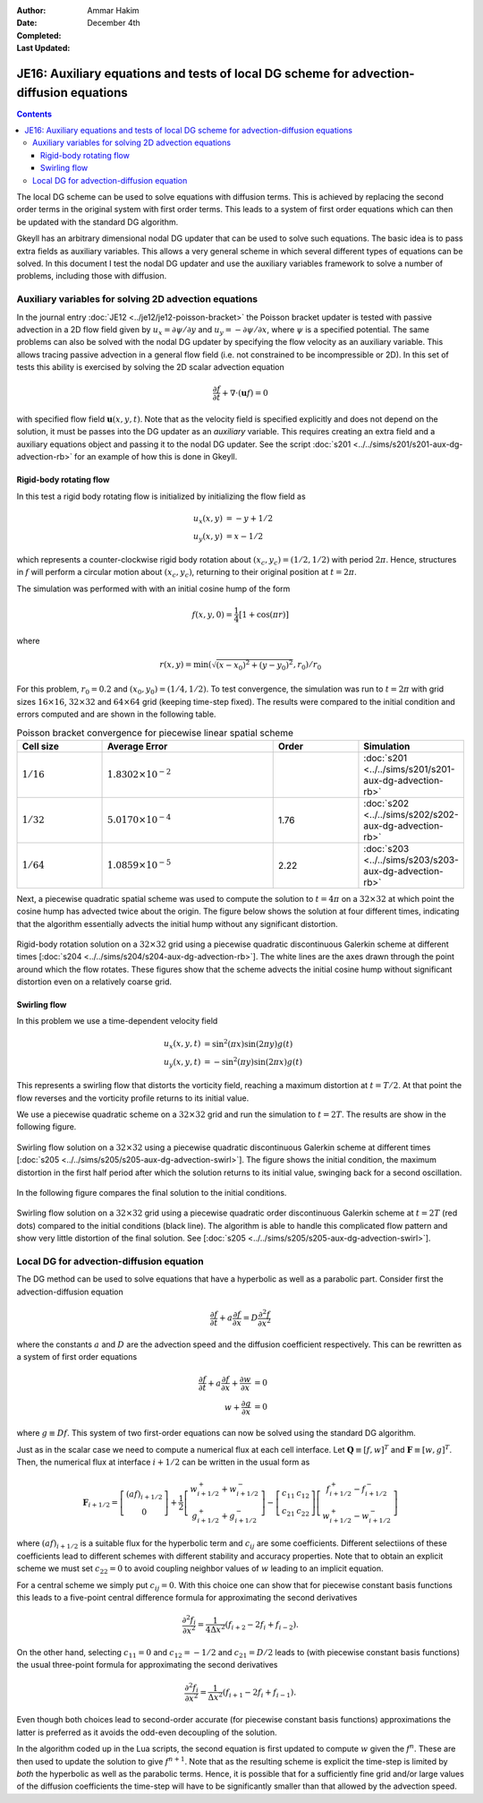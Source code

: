 :Author: Ammar Hakim
:Date: December 4th
:Completed: 
:Last Updated:

JE16: Auxiliary equations and tests of local DG scheme for advection-diffusion equations
========================================================================================

.. contents::

The local DG scheme can be used to solve equations with diffusion
terms. This is achieved by replacing the second order terms in the
original system with first order terms. This leads to a system of
first order equations which can then be updated with the standard DG
algorithm.

Gkeyll has an arbitrary dimensional nodal DG updater that can be used
to solve such equations. The basic idea is to pass extra fields as
auxiliary variables. This allows a very general scheme in which
several different types of equations can be solved. In this document I
test the nodal DG updater and use the auxiliary variables framework to
solve a number of problems, including those with diffusion.

Auxiliary variables for solving 2D advection equations
------------------------------------------------------

In the journal entry :doc:`JE12 <../je12/je12-poisson-bracket>` the
Poisson bracket updater is tested with passive advection in a 2D flow
field given by :math:`u_x = \partial \psi/ \partial y` and :math:`u_y
= -\partial \psi/ \partial x`, where :math:`\psi` is a specified
potential. The same problems can also be solved with the nodal DG
updater by specifying the flow velocity as an auxiliary variable. This
allows tracing passive advection in a general flow field (i.e. not
constrained to be incompressible or 2D). In this set of tests this
ability is exercised by solving the 2D scalar advection equation

.. math::

  \frac{\partial f}{\partial t} + \nabla\cdot (\mathbf{u}f) = 0

with specified flow field :math:`\mathbf{u}(x,y,t)`. Note that as the
velocity field is specified explicitly and does not depend on the
solution, it must be passes into the DG updater as an *auxiliary*
variable. This requires creating an extra field and a auxiliary
equations object and passing it to the nodal DG updater. See the
script :doc:`s201 <../../sims/s201/s201-aux-dg-advection-rb>` for an
example of how this is done in Gkeyll.

Rigid-body rotating flow
++++++++++++++++++++++++

In this test a rigid body rotating flow is initialized by initializing
the flow field as

.. math::

  u_x(x,y) &= -y+1/2 \\
  u_y(x,y) &= x-1/2

which represents a counter-clockwise rigid body rotation about
:math:`(x_c,y_c)=(1/2,1/2)` with period :math:`2\pi`. Hence,
structures in :math:`f` will perform a circular motion about
:math:`(x_c,y_c)`, returning to their original position at
:math:`t=2\pi`.

The simulation was performed with  with an initial cosine hump of the
form

.. math::

  f(x,y,0) = \frac{1}{4}
  \left[
    1 + \cos(\pi r)
  \right]

where

.. math::

  r(x,y) = \min(\sqrt{(x-x_0)^2 + (y-y_0)^2}, r_0)/r_0

For this problem, :math:`r_0=0.2` and :math:`(x_0,y_0) = (1/4,
1/2)`. To test convergence, the simulation was run to :math:`t=2\pi`
with grid sizes :math:`16\times 16`, :math:`32\times 32` and
:math:`64\times 64` grid (keeping time-step fixed). The results were
compared to the initial condition and errors computed and are shown in
the following table.

.. list-table:: Poisson bracket convergence for piecewise linear spatial scheme
  :header-rows: 1
  :widths: 20,40,20,20

  * - Cell size
    - Average Error
    - Order
    - Simulation
  * - :math:`1/16`
    - :math:`1.8302\times 10^{-2}`
    - 
    - :doc:`s201 <../../sims/s201/s201-aux-dg-advection-rb>`
  * - :math:`1/32`
    - :math:`5.0170\times 10^{-4}`
    - 1.76
    - :doc:`s202 <../../sims/s202/s202-aux-dg-advection-rb>`
  * - :math:`1/64`
    - :math:`1.0859\times 10^{-5}`
    - 2.22
    - :doc:`s203 <../../sims/s203/s203-aux-dg-advection-rb>`

Next, a piecewise quadratic spatial scheme was used to compute the
solution to :math:`t=4\pi` on a :math:`32\times 32` at which point the
cosine hump has advected twice about the origin. The figure below
shows the solution at four different times, indicating that the
algorithm essentially advects the initial hump without any significant
distortion.

.. figure:: s204-snapshots.png
  :width: 100%
  :align: center

  Rigid-body rotation solution on a :math:`32\times 32` grid using a
  piecewise quadratic discontinuous Galerkin scheme at different times
  [:doc:`s204 <../../sims/s204/s204-aux-dg-advection-rb>`]. The white
  lines are the axes drawn through the point around which the flow
  rotates. These figures show that the scheme advects the initial
  cosine hump without significant distortion even on a relatively
  coarse grid.

Swirling flow
+++++++++++++

In this problem we use a time-dependent velocity field

.. math::

  u_x(x,y,t) &= \sin^2(\pi x) \sin(2 \pi y) g(t) \\
  u_y(x,y,t) &= -\sin^2(\pi y) \sin(2 \pi x) g(t)

This represents a swirling flow that distorts the vorticity field,
reaching a maximum distortion at :math:`t=T/2`. At that point the flow
reverses and the vorticity profile returns to its initial value.

We use a piecewise quadratic scheme on a :math:`32\times 32` grid and
run the simulation to :math:`t=2T`. The results are show in the
following figure.

.. figure:: s205-snapshots.png
  :width: 100%
  :align: center

  Swirling flow solution on a :math:`32\times 32` using a piecewise
  quadratic discontinuous Galerkin scheme at different times
  [:doc:`s205 <../../sims/s205/s205-aux-dg-advection-swirl>`]. The
  figure shows the initial condition, the maximum distortion in the
  first half period after which the solution returns to its initial
  value, swinging back for a second oscillation.


In the following figure compares the final solution to the initial
conditions.

.. figure:: s205-projected-solution.png
  :width: 100%
  :align: center

  Swirling flow solution on a :math:`32\times 32` grid using a
  piecewise quadratic order discontinuous Galerkin scheme at
  :math:`t=2T` (red dots) compared to the initial conditions (black
  line). The algorithm is able to handle this complicated flow pattern
  and show very little distortion of the final solution. See
  [:doc:`s205 <../../sims/s205/s205-aux-dg-advection-swirl>`].

Local DG for advection-diffusion equation
-----------------------------------------

The DG method can be used to solve equations that have a hyperbolic as
well as a parabolic part. Consider first the advection-diffusion
equation

.. math::

  \frac{\partial f}{\partial t} + a \frac{\partial f}{\partial x}
  = D \frac{\partial^2 f}{\partial x^2}

where the constants :math:`a` and :math:`D` are the advection speed
and the diffusion coefficient respectively. This can be rewritten as a
system of first order equations

.. math::

  \frac{\partial f}{\partial t} + a \frac{\partial f}{\partial x}
  + \frac{\partial w}{\partial x} &= 0 \\
  w + \frac{\partial g}{\partial x} &= 0

where :math:`g \equiv Df`. This system of two first-order equations
can now be solved using the standard DG algorithm. 

Just as in the scalar case we need to compute a numerical flux at each
cell interface. Let :math:`\mathbf{Q} \equiv [f, w]^T` and
:math:`\mathbf{F} \equiv [w, g]^T`. Then, the numerical flux at
interface :math:`i+1/2` can be written in the usual form as

.. math::

  \mathbf{F}_{i+1/2}
  = 
  \left[
    \begin{matrix}
       (af)_{i+1/2} \\
       0
    \end{matrix}
  \right]
  +
  \frac{1}{2}
  \left[
    \begin{matrix}
       w_{i+1/2}^+ + w_{i+1/2}^- \\
       g_{i+1/2}^+ + g_{i+1/2}^-
    \end{matrix}
  \right]
  -
   \left[
    \begin{matrix}
       c_{11} & c_{12} \\
       c_{21} & c_{22}
    \end{matrix}
  \right]
  \left[
    \begin{matrix}
       f_{i+1/2}^+ - f_{i+1/2}^- \\
       w_{i+1/2}^+ - w_{i+1/2}^-
    \end{matrix}
  \right]
 
where :math:`(af)_{i+1/2}` is a suitable flux for the hyperbolic term
and :math:`c_{ij}` are some coefficients. Different selectiions of
these coefficients lead to different schemes with different stability
and accuracy properties. Note that to obtain an explicit scheme we
must set :math:`c_{22}=0` to avoid coupling neighbor values of
:math:`w` leading to an implicit equation.

For a central scheme we simply put :math:`c_{ij} = 0`. With this
choice one can show that for piecewise constant basis functions this
leads to a five-point central difference formula for approximating the
second derivatives

.. math::

  \frac{\partial^2 f_i}{\partial x^2}
  =
  \frac{1}{4 \Delta x^2}
  (f_{i+2} - 2f_i + f_{i-2}).

On the other hand, selecting :math:`c_{11} = 0` and :math:`c_{12} =
-1/2` and :math:`c_{21} = D/2` leads to (with piecewise constant basis
functions) the usual three-point formula for approximating the second
derivatives

.. math::

  \frac{\partial^2 f_i}{\partial x^2}
  =
  \frac{1}{\Delta x^2}
  (f_{i+1} - 2f_i + f_{i-1}).

Even though both choices lead to second-order accurate (for piecewise
constant basis functions) approximations the latter is preferred as it
avoids the odd-even decoupling of the solution.

In the algorithm coded up in the Lua scripts, the second equation is
first updated to compute :math:`w` given the :math:`f^n`. These are
then used to update the solution to give :math:`f^{n+1}`. Note that as
the resulting scheme is explicit the time-step is limited by *both*
the hyperbolic as well as the parabolic terms. Hence, it is possible
that for a sufficiently fine grid and/or large values of the diffusion
coefficients the time-step will have to be significantly smaller than
that allowed by the advection speed.
